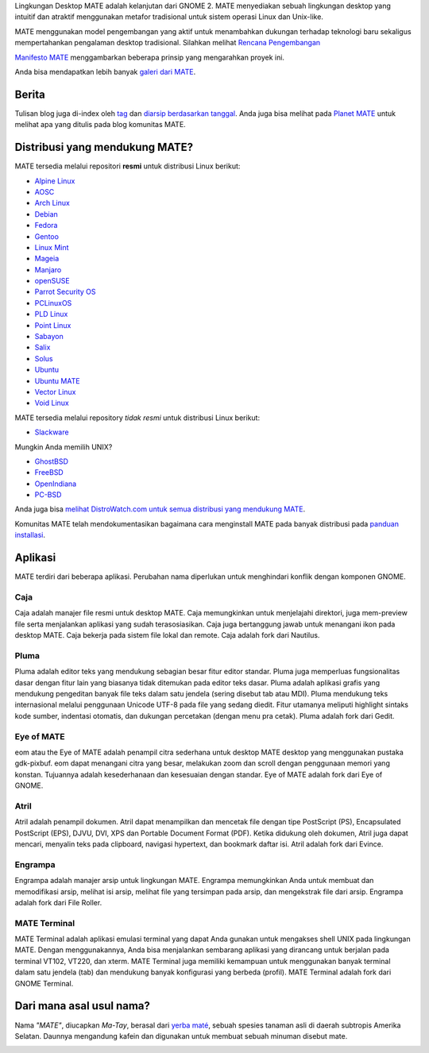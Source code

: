 .. link:
.. description:
.. tags: Tentang,Aplikasi,Screenshot
.. date: 2013-10-31 12:29:57
.. title: Lingkungan Desktop MATE
.. slug: index
.. pretty_url: False

Lingkungan Desktop MATE adalah kelanjutan dari GNOME 2. MATE menyediakan sebuah
lingkungan desktop yang intuitif dan atraktif menggunakan metafor tradisional untuk
sistem operasi Linux dan Unix-like.

MATE menggunakan model pengembangan yang aktif untuk menambahkan dukungan terhadap teknologi baru sekaligus
mempertahankan pengalaman desktop tradisional. Silahkan melihat `Rencana Pengembangan 
<http://wiki.mate-desktop.org/roadmap>`_ 

`Manifesto MATE <http://wiki.mate-desktop.org/board:manifesto>`_ menggambarkan beberapa prinsip yang mengarahkan proyek ini.

.. image:: /screens/screenshot.jpg
    :align: center

Anda bisa mendapatkan lebih banyak `galeri dari MATE <gallery/1.14/>`_.

------
Berita
------

.. post-list::
    :lang: en
    :stop: 5

Tulisan blog juga di-index oleh `tag <tags/>`_ dan `diarsip berdasarkan tanggal <archive/>`_.
Anda juga bisa melihat pada `Planet MATE <http://planet.mate-desktop.org>`_
untuk melihat apa yang ditulis pada blog komunitas MATE.

-------------------------------
Distribusi yang mendukung MATE?
-------------------------------

MATE tersedia melalui repositori **resmi** untuk distribusi Linux berikut:

* `Alpine Linux <https://www.alpinelinux.org/>`_
* `AOSC <https://aosc.io/>`_
* `Arch Linux <http://www.archlinux.org>`_
* `Debian <http://www.debian.org>`_
* `Fedora <http://www.fedoraproject.org>`_
* `Gentoo <http://www.gentoo.org>`_
* `Linux Mint <http://linuxmint.com>`_
* `Mageia <https://www.mageia.org/en/>`_
* `Manjaro <http://manjaro.org/>`_
* `openSUSE <http://www.opensuse.org>`_
* `Parrot Security OS <http://www.parrotsec.org/>`_
* `PCLinuxOS <http://www.pclinuxos.com/get-pclinuxos/mate/>`_
* `PLD Linux <https://www.pld-linux.org/>`_
* `Point Linux <http://pointlinux.org>`_
* `Sabayon <http://www.sabayon.org>`_
* `Salix <http://www.salixos.org>`_
* `Solus <https://solus-project.com/>`_
* `Ubuntu <http://www.ubuntu.com>`_
* `Ubuntu MATE <http://www.ubuntu-mate.org/>`_
* `Vector Linux <http://vectorlinux.com/>`_
* `Void Linux <http://www.voidlinux.eu/>`_

MATE tersedia melalui repository *tidak resmi* untuk distribusi Linux berikut:

* `Slackware <http://www.slackware.com>`_

Mungkin Anda memilih UNIX?

* `GhostBSD <http://ghostbsd.org>`_
* `FreeBSD <http://freebsd.org>`_
* `OpenIndiana <https://www.openindiana.org>`_
* `PC-BSD <http://www.pcbsd.org>`_

Anda juga bisa `melihat DistroWatch.com untuk semua distribusi yang mendukung MATE <http://distrowatch.org/search.php?desktop=MATE#distrosearch>`_.

Komunitas MATE telah mendokumentasikan bagaimana cara menginstall MATE pada banyak distribusi pada
`panduan installasi <http://wiki.mate-desktop.org/download>`_.

--------
Aplikasi
--------

MATE terdiri dari beberapa aplikasi. Perubahan nama diperlukan untuk menghindari konflik dengan 
komponen GNOME.

Caja
====

.. image:: /assets/img/mate/caja.png

Caja adalah manajer file resmi untuk desktop MATE. Caja memungkinkan untuk menjelajahi
direktori, juga mem-preview file serta menjalankan aplikasi yang sudah terasosiasikan.
Caja juga bertanggung jawab untuk menangani ikon pada desktop MATE.
Caja bekerja pada sistem file lokal dan remote. Caja adalah fork dari Nautilus.

Pluma
=====

.. image:: /assets/img/mate/pluma.png

Pluma adalah editor teks yang mendukung sebagian besar fitur editor standar. Pluma juga
memperluas fungsionalitas dasar dengan fitur lain yang biasanya tidak ditemukan pada
editor teks dasar. Pluma adalah aplikasi grafis yang mendukung pengeditan
banyak file teks dalam satu jendela (sering disebut tab atau MDI). Pluma mendukung
teks internasional melalui penggunaan Unicode UTF-8 pada file yang sedang diedit.
Fitur utamanya meliputi highlight sintaks kode sumber, indentasi otomatis, dan dukungan
percetakan (dengan menu pra cetak). Pluma adalah fork dari Gedit.

Eye of MATE
===========

.. image:: /assets/img/mate/eom.png

eom atau the Eye of MATE adalah penampil citra sederhana untuk desktop MATE desktop yang
menggunakan pustaka gdk-pixbuf. eom dapat menangani citra yang besar, melakukan zoom dan
scroll dengan penggunaan memori yang konstan. Tujuannya adalah kesederhanaan dan kesesuaian
dengan standar. Eye of MATE adalah fork dari Eye of GNOME.

Atril
=====

.. image:: /assets/img/mate/atril.png

Atril adalah penampil dokumen. Atril dapat menampilkan dan mencetak file dengan tipe
PostScript (PS), Encapsulated PostScript (EPS), DJVU, DVI, XPS dan Portable
Document Format (PDF). Ketika didukung oleh dokumen, Atril juga dapat mencari, menyalin
teks pada clipboard, navigasi hypertext, dan bookmark daftar isi. Atril adalah fork dari Evince.

Engrampa
========

.. image:: /assets/img/mate/engrampa.png

Engrampa adalah manajer arsip untuk lingkungan MATE. Engrampa memungkinkan Anda untuk membuat
dan memodifikasi arsip, melihat isi arsip, melihat file yang tersimpan pada arsip, dan mengekstrak
file dari arsip. Engrampa adalah fork dari File Roller.

MATE Terminal
=============

.. image:: /assets/img/mate/terminal.png

MATE Terminal adalah aplikasi emulasi terminal yang dapat Anda gunakan untuk mengakses shell UNIX pada
lingkungan MATE. Dengan menggunakannya, Anda bisa menjalankan sembarang aplikasi yang dirancang untuk
berjalan pada terminal VT102, VT220, dan xterm. MATE Terminal juga memiliki kemampuan untuk menggunakan
banyak terminal dalam satu jendela (tab) dan mendukung banyak konfigurasi yang berbeda (profil). 
MATE Terminal adalah fork dari GNOME Terminal.

-------------------------
Dari mana asal usul nama?
-------------------------

Nama *"MATE"*, diucapkan *Ma-Tay*, berasal dari `yerba maté
<http://en.wikipedia.org/wiki/Yerba_mate>`_, sebuah spesies tanaman asli di daerah subtropis Amerika Selatan.
Daunnya mengandung kafein dan digunakan untuk membuat sebuah minuman disebut mate.

.. image:: /assets/img/mate/yerba.jpg
    :align: center
